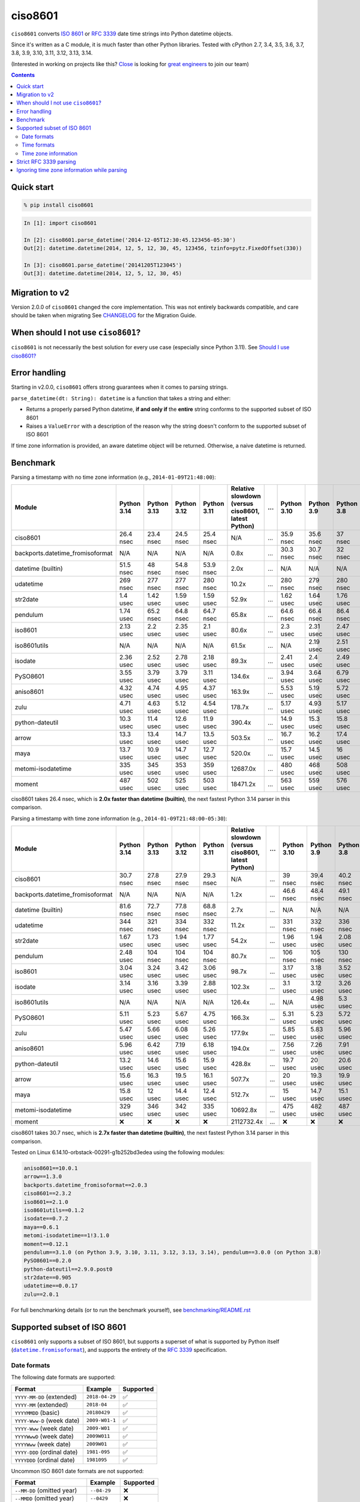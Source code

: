 ========
ciso8601
========

.. image:: https://img.shields.io/circleci/project/github/closeio/ciso8601.svg
    :target: https://circleci.com/gh/closeio/ciso8601/tree/master

.. image:: https://img.shields.io/pypi/v/ciso8601.svg
    :target: https://pypi.org/project/ciso8601/

.. image:: https://img.shields.io/pypi/pyversions/ciso8601.svg
    :target: https://pypi.org/project/ciso8601/

``ciso8601`` converts `ISO 8601`_ or `RFC 3339`_ date time strings into Python datetime objects.

Since it's written as a C module, it is much faster than other Python libraries.
Tested with cPython 2.7, 3.4, 3.5, 3.6, 3.7, 3.8, 3.9, 3.10, 3.11, 3.12, 3.13, 3.14.

.. _ISO 8601: https://en.wikipedia.org/wiki/ISO_8601
.. _RFC 3339: https://tools.ietf.org/html/rfc3339

(Interested in working on projects like this? `Close`_ is looking for `great engineers`_ to join our team)

.. _Close: https://close.com
.. _great engineers: https://jobs.close.com


.. contents:: Contents


Quick start
-----------

.. code:: bash

  % pip install ciso8601

.. code:: python

  In [1]: import ciso8601

  In [2]: ciso8601.parse_datetime('2014-12-05T12:30:45.123456-05:30')
  Out[2]: datetime.datetime(2014, 12, 5, 12, 30, 45, 123456, tzinfo=pytz.FixedOffset(330))

  In [3]: ciso8601.parse_datetime('20141205T123045')
  Out[3]: datetime.datetime(2014, 12, 5, 12, 30, 45)

Migration to v2
---------------

Version 2.0.0 of ``ciso8601`` changed the core implementation. This was not entirely backwards compatible, and care should be taken when migrating
See `CHANGELOG`_ for the Migration Guide.

.. _CHANGELOG: https://github.com/closeio/ciso8601/blob/master/CHANGELOG.md

When should I not use ``ciso8601``?
-----------------------------------

``ciso8601`` is not necessarily the best solution for every use case (especially since Python 3.11). See `Should I use ciso8601?`_

.. _`Should I use ciso8601?`: https://github.com/closeio/ciso8601/blob/master/why_ciso8601.md

Error handling
--------------

Starting in v2.0.0, ``ciso8601`` offers strong guarantees when it comes to parsing strings.

``parse_datetime(dt: String): datetime`` is a function that takes a string and either:

* Returns a properly parsed Python datetime, **if and only if** the **entire** string conforms to the supported subset of ISO 8601
* Raises a ``ValueError`` with a description of the reason why the string doesn't conform to the supported subset of ISO 8601

If time zone information is provided, an aware datetime object will be returned. Otherwise, a naive datetime is returned.

Benchmark
---------

Parsing a timestamp with no time zone information (e.g., ``2014-01-09T21:48:00``):

.. <include:benchmark_with_no_time_zone.rst>

.. table::

    +--------------------------------+-----------+-----------+-----------+-----------+--------------------------------------------------+-+-----------+----------+----------+
    |             Module             |Python 3.14|Python 3.13|Python 3.12|Python 3.11|Relative slowdown (versus ciso8601, latest Python)|…|Python 3.10|Python 3.9|Python 3.8|
    +================================+===========+===========+===========+===========+==================================================+=+===========+==========+==========+
    |ciso8601                        |26.4 nsec  |23.4 nsec  |24.5 nsec  |25.4 nsec  |N/A                                               |…|35.9 nsec  |35.6 nsec |37 nsec   |
    +--------------------------------+-----------+-----------+-----------+-----------+--------------------------------------------------+-+-----------+----------+----------+
    |backports.datetime_fromisoformat|N/A        |N/A        |N/A        |N/A        |0.8x                                              |…|30.3 nsec  |30.7 nsec |32 nsec   |
    +--------------------------------+-----------+-----------+-----------+-----------+--------------------------------------------------+-+-----------+----------+----------+
    |datetime (builtin)              |51.5 nsec  |48 nsec    |54.8 nsec  |53.9 nsec  |2.0x                                              |…|N/A        |N/A       |N/A       |
    +--------------------------------+-----------+-----------+-----------+-----------+--------------------------------------------------+-+-----------+----------+----------+
    |udatetime                       |269 nsec   |277 nsec   |277 nsec   |280 nsec   |10.2x                                             |…|280 nsec   |279 nsec  |280 nsec  |
    +--------------------------------+-----------+-----------+-----------+-----------+--------------------------------------------------+-+-----------+----------+----------+
    |str2date                        |1.4 usec   |1.42 usec  |1.59 usec  |1.59 usec  |52.9x                                             |…|1.62 usec  |1.64 usec |1.76 usec |
    +--------------------------------+-----------+-----------+-----------+-----------+--------------------------------------------------+-+-----------+----------+----------+
    |pendulum                        |1.74 usec  |65.2 nsec  |64.8 nsec  |64.7 nsec  |65.8x                                             |…|64.6 nsec  |66.4 nsec |86.4 nsec |
    +--------------------------------+-----------+-----------+-----------+-----------+--------------------------------------------------+-+-----------+----------+----------+
    |iso8601                         |2.13 usec  |2.2 usec   |2.35 usec  |2.1 usec   |80.6x                                             |…|2.3 usec   |2.31 usec |2.47 usec |
    +--------------------------------+-----------+-----------+-----------+-----------+--------------------------------------------------+-+-----------+----------+----------+
    |iso8601utils                    |N/A        |N/A        |N/A        |N/A        |61.5x                                             |…|N/A        |2.19 usec |2.51 usec |
    +--------------------------------+-----------+-----------+-----------+-----------+--------------------------------------------------+-+-----------+----------+----------+
    |isodate                         |2.36 usec  |2.52 usec  |2.78 usec  |2.18 usec  |89.3x                                             |…|2.41 usec  |2.4 usec  |2.49 usec |
    +--------------------------------+-----------+-----------+-----------+-----------+--------------------------------------------------+-+-----------+----------+----------+
    |PySO8601                        |3.55 usec  |3.79 usec  |3.79 usec  |3.11 usec  |134.6x                                            |…|3.94 usec  |3.64 usec |6.79 usec |
    +--------------------------------+-----------+-----------+-----------+-----------+--------------------------------------------------+-+-----------+----------+----------+
    |aniso8601                       |4.32 usec  |4.74 usec  |4.95 usec  |4.37 usec  |163.9x                                            |…|5.53 usec  |5.19 usec |5.72 usec |
    +--------------------------------+-----------+-----------+-----------+-----------+--------------------------------------------------+-+-----------+----------+----------+
    |zulu                            |4.71 usec  |4.63 usec  |5.12 usec  |4.54 usec  |178.7x                                            |…|5.17 usec  |4.93 usec |5.17 usec |
    +--------------------------------+-----------+-----------+-----------+-----------+--------------------------------------------------+-+-----------+----------+----------+
    |python-dateutil                 |10.3 usec  |11.4 usec  |12.6 usec  |11.9 usec  |390.4x                                            |…|14.9 usec  |15.3 usec |15.8 usec |
    +--------------------------------+-----------+-----------+-----------+-----------+--------------------------------------------------+-+-----------+----------+----------+
    |arrow                           |13.3 usec  |13.4 usec  |14.7 usec  |13.5 usec  |503.5x                                            |…|16.7 usec  |16.2 usec |17.4 usec |
    +--------------------------------+-----------+-----------+-----------+-----------+--------------------------------------------------+-+-----------+----------+----------+
    |maya                            |13.7 usec  |10.9 usec  |14.7 usec  |12.7 usec  |520.0x                                            |…|15.7 usec  |14.5 usec |16 usec   |
    +--------------------------------+-----------+-----------+-----------+-----------+--------------------------------------------------+-+-----------+----------+----------+
    |metomi-isodatetime              |335 usec   |345 usec   |353 usec   |359 usec   |12687.0x                                          |…|480 usec   |468 usec  |508 usec  |
    +--------------------------------+-----------+-----------+-----------+-----------+--------------------------------------------------+-+-----------+----------+----------+
    |moment                          |487 usec   |502 usec   |525 usec   |503 usec   |18471.2x                                          |…|563 usec   |559 usec  |576 usec  |
    +--------------------------------+-----------+-----------+-----------+-----------+--------------------------------------------------+-+-----------+----------+----------+

ciso8601 takes 26.4 nsec, which is **2.0x faster than datetime (builtin)**, the next fastest Python 3.14 parser in this comparison.

.. </include:benchmark_with_no_time_zone.rst>

Parsing a timestamp with time zone information (e.g., ``2014-01-09T21:48:00-05:30``):

.. <include:benchmark_with_time_zone.rst>

.. table::

    +--------------------------------+-----------+-----------+-----------+-----------+--------------------------------------------------+-+-----------+----------+----------+
    |             Module             |Python 3.14|Python 3.13|Python 3.12|Python 3.11|Relative slowdown (versus ciso8601, latest Python)|…|Python 3.10|Python 3.9|Python 3.8|
    +================================+===========+===========+===========+===========+==================================================+=+===========+==========+==========+
    |ciso8601                        |30.7 nsec  |27.8 nsec  |27.9 nsec  |29.3 nsec  |N/A                                               |…|39 nsec    |39.4 nsec |40.2 nsec |
    +--------------------------------+-----------+-----------+-----------+-----------+--------------------------------------------------+-+-----------+----------+----------+
    |backports.datetime_fromisoformat|N/A        |N/A        |N/A        |N/A        |1.2x                                              |…|46.6 nsec  |48.4 nsec |49.1 nsec |
    +--------------------------------+-----------+-----------+-----------+-----------+--------------------------------------------------+-+-----------+----------+----------+
    |datetime (builtin)              |81.6 nsec  |72.7 nsec  |77.8 nsec  |68.8 nsec  |2.7x                                              |…|N/A        |N/A       |N/A       |
    +--------------------------------+-----------+-----------+-----------+-----------+--------------------------------------------------+-+-----------+----------+----------+
    |udatetime                       |344 nsec   |321 nsec   |334 nsec   |332 nsec   |11.2x                                             |…|331 nsec   |332 nsec  |336 nsec  |
    +--------------------------------+-----------+-----------+-----------+-----------+--------------------------------------------------+-+-----------+----------+----------+
    |str2date                        |1.67 usec  |1.73 usec  |1.94 usec  |1.77 usec  |54.2x                                             |…|1.96 usec  |1.94 usec |2.08 usec |
    +--------------------------------+-----------+-----------+-----------+-----------+--------------------------------------------------+-+-----------+----------+----------+
    |pendulum                        |2.48 usec  |104 nsec   |104 nsec   |104 nsec   |80.7x                                             |…|106 nsec   |105 nsec  |130 nsec  |
    +--------------------------------+-----------+-----------+-----------+-----------+--------------------------------------------------+-+-----------+----------+----------+
    |iso8601                         |3.04 usec  |3.24 usec  |3.42 usec  |3.06 usec  |98.7x                                             |…|3.17 usec  |3.18 usec |3.52 usec |
    +--------------------------------+-----------+-----------+-----------+-----------+--------------------------------------------------+-+-----------+----------+----------+
    |isodate                         |3.14 usec  |3.16 usec  |3.39 usec  |2.88 usec  |102.3x                                            |…|3.1 usec   |3.12 usec |3.26 usec |
    +--------------------------------+-----------+-----------+-----------+-----------+--------------------------------------------------+-+-----------+----------+----------+
    |iso8601utils                    |N/A        |N/A        |N/A        |N/A        |126.4x                                            |…|N/A        |4.98 usec |5.3 usec  |
    +--------------------------------+-----------+-----------+-----------+-----------+--------------------------------------------------+-+-----------+----------+----------+
    |PySO8601                        |5.11 usec  |5.23 usec  |5.67 usec  |4.75 usec  |166.3x                                            |…|5.31 usec  |5.23 usec |5.72 usec |
    +--------------------------------+-----------+-----------+-----------+-----------+--------------------------------------------------+-+-----------+----------+----------+
    |zulu                            |5.47 usec  |5.66 usec  |6.08 usec  |5.26 usec  |177.9x                                            |…|5.85 usec  |5.83 usec |5.96 usec |
    +--------------------------------+-----------+-----------+-----------+-----------+--------------------------------------------------+-+-----------+----------+----------+
    |aniso8601                       |5.96 usec  |6.42 usec  |7.19 usec  |6.18 usec  |194.0x                                            |…|7.56 usec  |7.26 usec |7.91 usec |
    +--------------------------------+-----------+-----------+-----------+-----------+--------------------------------------------------+-+-----------+----------+----------+
    |python-dateutil                 |13.2 usec  |14.6 usec  |15.6 usec  |15.9 usec  |428.8x                                            |…|19.7 usec  |20 usec   |20.6 usec |
    +--------------------------------+-----------+-----------+-----------+-----------+--------------------------------------------------+-+-----------+----------+----------+
    |arrow                           |15.6 usec  |16.3 usec  |19.5 usec  |16.1 usec  |507.7x                                            |…|20 usec    |19.3 usec |19.9 usec |
    +--------------------------------+-----------+-----------+-----------+-----------+--------------------------------------------------+-+-----------+----------+----------+
    |maya                            |15.8 usec  |12 usec    |14.4 usec  |12.4 usec  |512.7x                                            |…|15 usec    |14.7 usec |15.1 usec |
    +--------------------------------+-----------+-----------+-----------+-----------+--------------------------------------------------+-+-----------+----------+----------+
    |metomi-isodatetime              |329 usec   |346 usec   |342 usec   |335 usec   |10692.8x                                          |…|475 usec   |482 usec  |487 usec  |
    +--------------------------------+-----------+-----------+-----------+-----------+--------------------------------------------------+-+-----------+----------+----------+
    |moment                          |❌         |❌         |❌         |❌         |2112732.4x                                        |…|❌         |❌        |❌        |
    +--------------------------------+-----------+-----------+-----------+-----------+--------------------------------------------------+-+-----------+----------+----------+

ciso8601 takes 30.7 nsec, which is **2.7x faster than datetime (builtin)**, the next fastest Python 3.14 parser in this comparison.

.. </include:benchmark_with_time_zone.rst>

.. <include:benchmark_module_versions.rst>

Tested on Linux 6.14.10-orbstack-00291-g1b252bd3edea using the following modules:

.. code:: python

  aniso8601==10.0.1
  arrow==1.3.0
  backports.datetime_fromisoformat==2.0.3
  ciso8601==2.3.2
  iso8601==2.1.0
  iso8601utils==0.1.2
  isodate==0.7.2
  maya==0.6.1
  metomi-isodatetime==1!3.1.0
  moment==0.12.1
  pendulum==3.1.0 (on Python 3.9, 3.10, 3.11, 3.12, 3.13, 3.14), pendulum==3.0.0 (on Python 3.8)
  PySO8601==0.2.0
  python-dateutil==2.9.0.post0
  str2date==0.905
  udatetime==0.0.17
  zulu==2.0.1

.. </include:benchmark_module_versions.rst>

For full benchmarking details (or to run the benchmark yourself), see `benchmarking/README.rst`_

.. _`benchmarking/README.rst`: https://github.com/closeio/ciso8601/blob/master/benchmarking/README.rst

Supported subset of ISO 8601
----------------------------

.. |datetime.fromisoformat| replace:: ``datetime.fromisoformat``
.. _datetime.fromisoformat: https://docs.python.org/3/library/datetime.html#datetime.datetime.fromisoformat

``ciso8601`` only supports a subset of ISO 8601, but supports a superset of what is supported by Python itself (|datetime.fromisoformat|_), and supports the entirety of the `RFC 3339`_ specification.

Date formats
^^^^^^^^^^^^

The following date formats are supported:

.. table::
   :widths: auto

   ============================= ============== ==================
   Format                        Example        Supported
   ============================= ============== ==================
   ``YYYY-MM-DD`` (extended)     ``2018-04-29`` ✅
   ``YYYY-MM`` (extended)        ``2018-04``    ✅
   ``YYYYMMDD`` (basic)          ``20180429``   ✅
   ``YYYY-Www-D`` (week date)    ``2009-W01-1`` ✅
   ``YYYY-Www`` (week date)      ``2009-W01``   ✅
   ``YYYYWwwD`` (week date)      ``2009W011``   ✅
   ``YYYYWww`` (week date)       ``2009W01``    ✅
   ``YYYY-DDD`` (ordinal date)   ``1981-095``   ✅
   ``YYYYDDD`` (ordinal date)    ``1981095``    ✅
   ============================= ============== ==================

Uncommon ISO 8601 date formats are not supported:

.. table::
   :widths: auto

   ============================= ============== ==================
   Format                        Example        Supported
   ============================= ============== ==================
   ``--MM-DD`` (omitted year)    ``--04-29``    ❌
   ``--MMDD`` (omitted year)     ``--0429``     ❌
   ``±YYYYY-MM`` (>4 digit year) ``+10000-04``  ❌
   ``+YYYY-MM`` (leading +)      ``+2018-04``   ❌
   ``-YYYY-MM`` (negative -)     ``-2018-04``   ❌
   ============================= ============== ==================

Time formats
^^^^^^^^^^^^

Times are optional and are separated from the date by the letter ``T``.

Consistent with `RFC 3339`__, ``ciso8601`` also allows either a space character, or a lower-case ``t``, to be used instead of a ``T``.

__ https://stackoverflow.com/questions/522251/whats-the-difference-between-iso-8601-and-rfc-3339-date-formats

The following time formats are supported:

.. table::
   :widths: auto

   =================================== =================== ==============
   Format                              Example             Supported
   =================================== =================== ==============
   ``hh``                              ``11``              ✅
   ``hhmm``                            ``1130``            ✅
   ``hh:mm``                           ``11:30``           ✅
   ``hhmmss``                          ``113059``          ✅
   ``hh:mm:ss``                        ``11:30:59``        ✅
   ``hhmmss.ssssss``                   ``113059.123456``   ✅
   ``hh:mm:ss.ssssss``                 ``11:30:59.123456`` ✅
   ``hhmmss,ssssss``                   ``113059,123456``   ✅
   ``hh:mm:ss,ssssss``                 ``11:30:59,123456`` ✅
   Midnight (special case)             ``24:00:00``        ✅
   ``hh.hhh`` (fractional hours)       ``11.5``            ❌
   ``hh:mm.mmm`` (fractional minutes)  ``11:30.5``         ❌
   =================================== =================== ==============

**Note:** Python datetime objects only have microsecond precision (6 digits). Any additional precision will be truncated.

Time zone information
^^^^^^^^^^^^^^^^^^^^^

Time zone information may be provided in one of the following formats:

.. table::
   :widths: auto

   ========== ========== ===========
   Format     Example    Supported
   ========== ========== ===========
   ``Z``      ``Z``      ✅
   ``z``      ``z``      ✅
   ``±hh``    ``+11``    ✅
   ``±hhmm``  ``+1130``  ✅
   ``±hh:mm`` ``+11:30`` ✅
   ========== ========== ===========

While the ISO 8601 specification allows the use of MINUS SIGN (U+2212) in the time zone separator, ``ciso8601`` only supports the use of the HYPHEN-MINUS (U+002D) character.

Consistent with `RFC 3339`_, ``ciso8601`` also allows a lower-case ``z`` to be used instead of a ``Z``.

Strict RFC 3339 parsing
-----------------------

``ciso8601`` parses ISO 8601 datetimes, which can be thought of as a superset of `RFC 3339`_ (`roughly`_). In cases where you might want strict RFC 3339 parsing, ``ciso8601`` offers a ``parse_rfc3339`` method, which behaves in a similar manner to ``parse_datetime``:

.. _roughly: https://stackoverflow.com/questions/522251/whats-the-difference-between-iso-8601-and-rfc-3339-date-formats

``parse_rfc3339(dt: String): datetime`` is a function that takes a string and either:

* Returns a properly parsed Python datetime, **if and only if** the **entire** string conforms to RFC 3339.
* Raises a ``ValueError`` with a description of the reason why the string doesn't conform to RFC 3339.

Ignoring time zone information while parsing
--------------------------------------------

It takes more time to parse timestamps with time zone information, especially if they're not in UTC. However, there are times when you don't care about time zone information, and wish to produce naive datetimes instead.
For example, if you are certain that your program will only parse timestamps from a single time zone, you might want to strip the time zone information and only output naive datetimes.

In these limited cases, there is a second function provided.
``parse_datetime_as_naive`` will ignore any time zone information it finds and, as a result, is faster for timestamps containing time zone information.

.. code:: python

  In [1]: import ciso8601

  In [2]: ciso8601.parse_datetime_as_naive('2014-12-05T12:30:45.123456-05:30')
  Out[2]: datetime.datetime(2014, 12, 5, 12, 30, 45, 123456)

NOTE: ``parse_datetime_as_naive`` is only useful in the case where your timestamps have time zone information, but you want to ignore it. This is somewhat unusual.
If your timestamps don't have time zone information (i.e. are naive), simply use ``parse_datetime``. It is just as fast.
